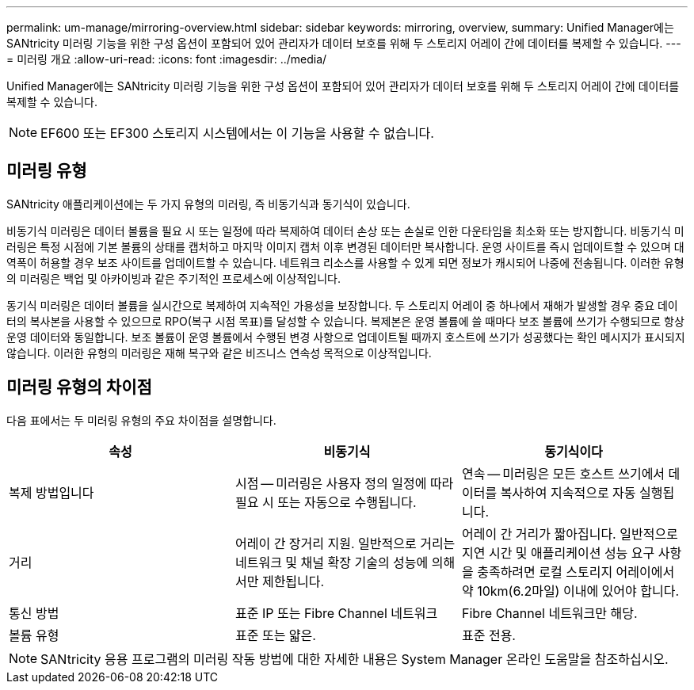 ---
permalink: um-manage/mirroring-overview.html 
sidebar: sidebar 
keywords: mirroring, overview, 
summary: Unified Manager에는 SANtricity 미러링 기능을 위한 구성 옵션이 포함되어 있어 관리자가 데이터 보호를 위해 두 스토리지 어레이 간에 데이터를 복제할 수 있습니다. 
---
= 미러링 개요
:allow-uri-read: 
:icons: font
:imagesdir: ../media/


[role="lead"]
Unified Manager에는 SANtricity 미러링 기능을 위한 구성 옵션이 포함되어 있어 관리자가 데이터 보호를 위해 두 스토리지 어레이 간에 데이터를 복제할 수 있습니다.

[NOTE]
====
EF600 또는 EF300 스토리지 시스템에서는 이 기능을 사용할 수 없습니다.

====


== 미러링 유형

SANtricity 애플리케이션에는 두 가지 유형의 미러링, 즉 비동기식과 동기식이 있습니다.

비동기식 미러링은 데이터 볼륨을 필요 시 또는 일정에 따라 복제하여 데이터 손상 또는 손실로 인한 다운타임을 최소화 또는 방지합니다. 비동기식 미러링은 특정 시점에 기본 볼륨의 상태를 캡처하고 마지막 이미지 캡처 이후 변경된 데이터만 복사합니다. 운영 사이트를 즉시 업데이트할 수 있으며 대역폭이 허용할 경우 보조 사이트를 업데이트할 수 있습니다. 네트워크 리소스를 사용할 수 있게 되면 정보가 캐시되어 나중에 전송됩니다. 이러한 유형의 미러링은 백업 및 아카이빙과 같은 주기적인 프로세스에 이상적입니다.

동기식 미러링은 데이터 볼륨을 실시간으로 복제하여 지속적인 가용성을 보장합니다. 두 스토리지 어레이 중 하나에서 재해가 발생할 경우 중요 데이터의 복사본을 사용할 수 있으므로 RPO(복구 시점 목표)를 달성할 수 있습니다. 복제본은 운영 볼륨에 쓸 때마다 보조 볼륨에 쓰기가 수행되므로 항상 운영 데이터와 동일합니다. 보조 볼륨이 운영 볼륨에서 수행된 변경 사항으로 업데이트될 때까지 호스트에 쓰기가 성공했다는 확인 메시지가 표시되지 않습니다. 이러한 유형의 미러링은 재해 복구와 같은 비즈니스 연속성 목적으로 이상적입니다.



== 미러링 유형의 차이점

다음 표에서는 두 미러링 유형의 주요 차이점을 설명합니다.

[cols="3*"]
|===
| 속성 | 비동기식 | 동기식이다 


 a| 
복제 방법입니다
 a| 
시점 -- 미러링은 사용자 정의 일정에 따라 필요 시 또는 자동으로 수행됩니다.
 a| 
연속 -- 미러링은 모든 호스트 쓰기에서 데이터를 복사하여 지속적으로 자동 실행됩니다.



 a| 
거리
 a| 
어레이 간 장거리 지원. 일반적으로 거리는 네트워크 및 채널 확장 기술의 성능에 의해서만 제한됩니다.
 a| 
어레이 간 거리가 짧아집니다. 일반적으로 지연 시간 및 애플리케이션 성능 요구 사항을 충족하려면 로컬 스토리지 어레이에서 약 10km(6.2마일) 이내에 있어야 합니다.



 a| 
통신 방법
 a| 
표준 IP 또는 Fibre Channel 네트워크
 a| 
Fibre Channel 네트워크만 해당.



 a| 
볼륨 유형
 a| 
표준 또는 얇은.
 a| 
표준 전용.

|===
[NOTE]
====
SANtricity 응용 프로그램의 미러링 작동 방법에 대한 자세한 내용은 System Manager 온라인 도움말을 참조하십시오.

====